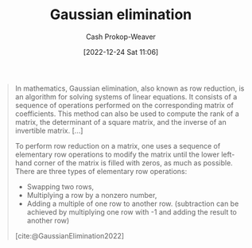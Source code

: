 :PROPERTIES:
:ID:       b59377a2-c3af-4647-b74b-2c38bd4f8c7a
:ROAM_REFS: [cite:@GaussianElimination2022]
:LAST_MODIFIED: [2023-09-05 Tue 20:19]
:END:
#+title: Gaussian elimination
#+hugo_custom_front_matter: :slug "b59377a2-c3af-4647-b74b-2c38bd4f8c7a"
#+author: Cash Prokop-Weaver
#+date: [2022-12-24 Sat 11:06]
#+filetags: :concept:

#+begin_quote
In mathematics, Gaussian elimination, also known as row reduction, is an algorithm for solving systems of linear equations. It consists of a sequence of operations performed on the corresponding matrix of coefficients. This method can also be used to compute the rank of a matrix, the determinant of a square matrix, and the inverse of an invertible matrix. [...]

To perform row reduction on a matrix, one uses a sequence of elementary row operations to modify the matrix until the lower left-hand corner of the matrix is filled with zeros, as much as possible. There are three types of elementary row operations:

- Swapping two rows,
- Multiplying a row by a nonzero number,
- Adding a multiple of one row to another row. (subtraction can be achieved by multiplying one row with -1 and adding the result to another row)

[cite:@GaussianElimination2022]
#+end_quote

* Flashcards :noexport:
** Describe :fc:
:PROPERTIES:
:ID:       cbd3dc6a-d6dd-43c0-8516-5c54cf08d6e4
:ANKI_NOTE_ID: 1655822787411
:FC_CREATED: 2022-06-21T14:46:27Z
:FC_TYPE:  double
:END:
:REVIEW_DATA:
| position | ease | box | interval | due                  |
|----------+------+-----+----------+----------------------|
| front    | 2.65 |   9 |   626.12 | 2025-05-08T15:46:17Z |
| back     | 2.35 |   9 |   588.19 | 2025-04-14T22:27:10Z |
:END:

[[id:b59377a2-c3af-4647-b74b-2c38bd4f8c7a][Gaussian elimination]]

*** Back
An algorithm for solving a system of linear equations consisting of three operations:

1. swapping rows
2. multiplying a row by a nonzero scalar
3. adding a scalar multiple of one row to another row.

It reduces a given matrix to [[id:2b33e0aa-52e7-404b-90f0-34f6468389c0][Row echelon form]] (upper triangular), and can further reduce it to [[id:8ebdd5de-6846-42d2-b019-0404e4bba32d][Reduced row echelon form]].
** Definition :fc:
:PROPERTIES:
:ID:       5dc9463c-eac1-457a-ae2e-d1cafcd5058d
:ANKI_NOTE_ID: 1655822411686
:FC_CREATED: 2022-06-21T14:40:11Z
:FC_TYPE:  double
:END:
:REVIEW_DATA:
| position | ease | box | interval | due                  |
|----------+------+-----+----------+----------------------|
| back     | 2.35 |   9 |   484.44 | 2024-11-22T01:38:52Z |
| front    | 2.50 |   9 |   482.82 | 2024-11-22T10:56:01Z |
:END:
Reduced row echelon form
*** Back
The state of a matrix when:

- it is in row echelon form
- all leading coefficients are 1
- each column which contains a leading coefficient has only one nonzero value
*** Source
